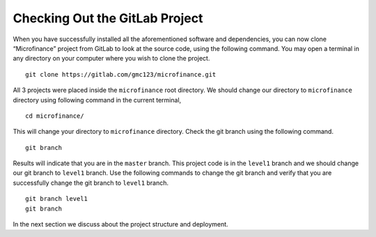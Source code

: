 Checking Out the GitLab Project
===============================

When you have successfully installed all the aforementioned software and dependencies, 
you can now clone “Microfinance” project from GitLab to look at the source code, using the following command. 
You may open a terminal in any directory on your computer where you wish to clone the project. ::

   git clone https://gitlab.com/gmc123/microfinance.git

All 3 projects were placed inside the ``microfinance`` root directory. 
We should change our directory to ``microfinance`` directory using following command in the current terminal, ::

   cd microfinance/

This will change your directory to ``microfinance`` directory.
Check the git branch using the following command. ::

   git branch

Results will indicate that you are in the ``master`` branch.
This project code is in the ``level1`` branch and we should change our git branch to ``level1`` branch.
Use the following commands to change the git branch and verify that you are successfully change the
git branch to ``level1`` branch. ::

   git branch level1
   git branch

In the next section we discuss about the project structure and deployment.